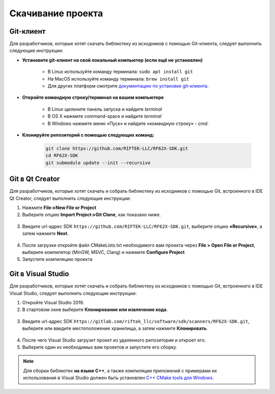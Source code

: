 .. _clone_rf62x_sdk:

*******************************************************************************
Скачивание проекта
*******************************************************************************

Git-клиент
===============================================================================

Для разработчиков, которые хотят скачать библиотеку из исходников с помощью 
Git-клиента, следует выполнить следующие инструкции:

*  **Установите git-клиент на свой локальный компьютер (если ещё не установлен)**
    
    -  В Linux используйте команду терминала: ``sudo apt install git``
    -  На MacOS используйте команду терминала: ``brew install git``
    -  Для других платформ смотрите `документацию по установке git-клиента <https://git-scm.com/downloads>`__.

*  **Откройте командную строку/терминал на вашем компьютере**
    
    - В Linux щелкните панель запуска и найдите `terminal`
    - В OS X нажмите command-space и найдите `terminal`
    - В Windows нажмите меню «Пуск» и найдите «командную строку» - `cmd`.

*  **Клонируйте репозиторий с помощью следующих команд:**

    .. code-block:: bash
    
        git clone https://github.com/RIFTEK-LLC/RF62X-SDK.git
        cd RF62X-SDK
        git submodule update --init --recursive

Git в Qt Creator
===============================================================================

Для разработчиков, которые хотят скачать и собрать библиотеку из исходников с 
помощью Git, встроенного в IDE Qt Creator, следует выполнить следующие инструкции:

1. Нажмите **File->New File or Project**


2. Выберите опцию **Import Project->Git Clone**, как показано ниже.

.. figure:: ../../resources/img/clone-qt-code.png
    :alt: clone-qt-code
    :width: 100%
    :align: center


3. Введите url-адрес SDK ``https://github.com/RIFTEK-LLC/RF62X-SDK.git``, 
   выберите опцию **«Recursive»**, а затем нажмите **Next**.

.. figure:: ../../resources/img/clone-qt-code-repo.png
    :alt: clone-qt-code-repo
    :width: 100%
    :align: center

4. После загрузки откройте файл CMakeLists.txt необходимого вам проекта  
   через **File > Open File or Project**, выберите компилятор (MinGW, MSVC, Clang)
   и нажмите **Configure Project**

5. Запустите компиляцию проекта


Git в Visual Studio
===============================================================================

Для разработчиков, которые хотят скачать и собрать библиотеку из исходников с 
помощью Git, встроенного в IDE Visual Studio, следует выполнить следующие инструкции:

1. Откройте Visual Studio 2019.

2. В стартовом окне выберите **Клонирование или извлечение кода**.

.. figure:: ../../resources/img/clone-checkout-code-dark.png
    :alt: clone-checkout-code-dark
    :width: 100%
    :align: center

3. Введите url-адрес SDK ``https://gitlab.com/riftek_llc/software/sdk/scanners/RF62X-SDK.git``,
   выберите или введите местоположение хранилища, а затем нажмите **Клонировать**.

.. figure:: ../../resources/img/clone-checkout-code-git-repo-dark.png
    :alt: clone-checkout-code-git-repo-dark
    :width: 100%
    :align: center

4. После чего Visual Studio загрузит проект из удаленного репозитория и откроет его.

5. Выберите один из необходимых вам проектов и запустите его сборку.

.. figure:: ../../resources/img/run-csharp-code-git-repo-dark.png
    :alt: run-csharp-code-git-repo-dark
    :width: 100%
    :align: center

.. note:: Для сборки библиотек **на языке С++**, а также компиляции приложений с примерами их использования в Visual Studio 
   должен быть установлен `C++ CMake tools для Windows <https://docs.microsoft.com/en-us/cpp/build/cmake-projects-in-visual-studio?view=vs-2019>`__.




